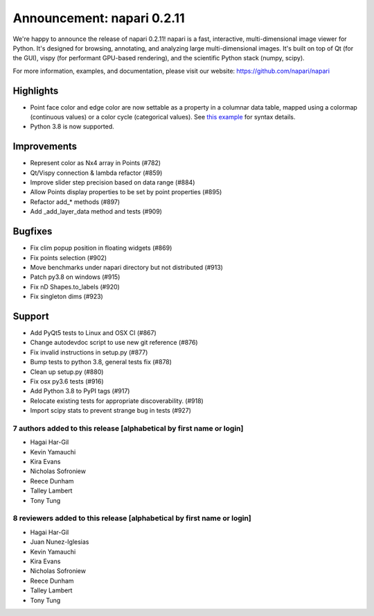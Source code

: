 Announcement: napari 0.2.11
===========================

We're happy to announce the release of napari 0.2.11!
napari is a fast, interactive, multi-dimensional image viewer for Python.
It's designed for browsing, annotating, and analyzing large multi-dimensional
images. It's built on top of Qt (for the GUI), vispy (for performant GPU-based
rendering), and the scientific Python stack (numpy, scipy).


For more information, examples, and documentation, please visit our website:
https://github.com/napari/napari

Highlights
**********
- Point face color and edge color are now settable as a property in a columnar
  data table, mapped using a colormap (continuous values) or a color cycle
  (categorical values). See `this example 
  <https://github.com/napari/napari/blob/master/examples/add_points_with_properties.py>`_
  for syntax details.
- Python 3.8 is now supported.

Improvements
************
- Represent color as Nx4 array in Points  (#782)
- Qt/Vispy connection & lambda refactor (#859)
- Improve slider step precision based on data range (#884)
- Allow Points display properties to be set by point properties (#895)
- Refactor add_* methods (#897)
- Add _add_layer_data method and tests (#909)

Bugfixes
********
- Fix clim popup position in floating widgets (#869)
- Fix points selection (#902)
- Move benchmarks under napari directory but not distributed (#913)
- Patch py3.8 on windows (#915)
- Fix nD Shapes.to_labels (#920)
- Fix singleton dims (#923)

Support
*******
- Add PyQt5 tests to Linux and OSX CI (#867)
- Change autodevdoc script to use new git reference (#876)
- Fix invalid instructions in setup.py (#877)
- Bump tests to python 3.8, general tests fix (#878)
- Clean up setup.py (#880)
- Fix osx py3.6 tests (#916)
- Add Python 3.8 to PyPI tags (#917)
- Relocate existing tests for appropriate discoverability. (#918)
- Import scipy stats to prevent strange bug in tests (#927)

7 authors added to this release [alphabetical by first name or login]
---------------------------------------------------------------------
- Hagai Har-Gil
- Kevin Yamauchi
- Kira Evans
- Nicholas Sofroniew
- Reece Dunham
- Talley Lambert
- Tony Tung


8 reviewers added to this release [alphabetical by first name or login]
-----------------------------------------------------------------------
- Hagai Har-Gil
- Juan Nunez-Iglesias
- Kevin Yamauchi
- Kira Evans
- Nicholas Sofroniew
- Reece Dunham
- Talley Lambert
- Tony Tung
